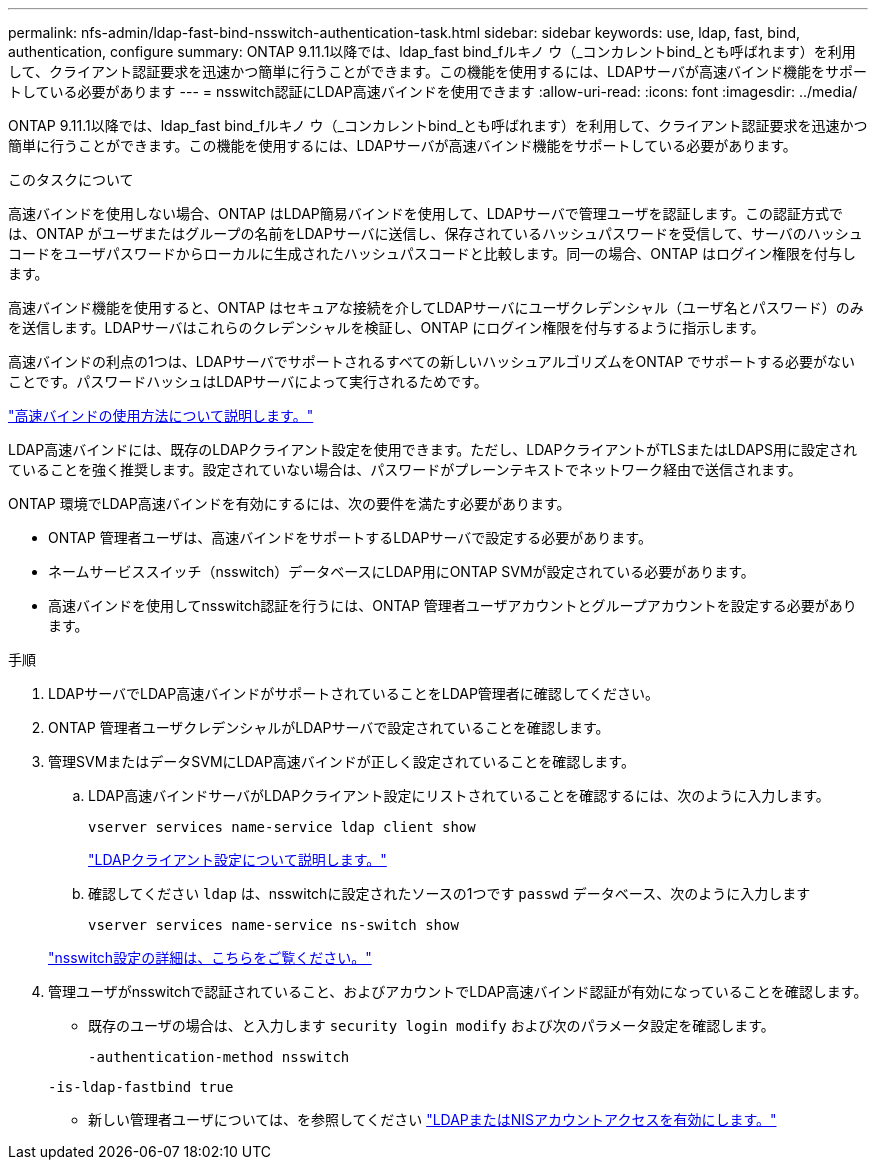---
permalink: nfs-admin/ldap-fast-bind-nsswitch-authentication-task.html 
sidebar: sidebar 
keywords: use, ldap, fast, bind, authentication, configure 
summary: ONTAP 9.11.1以降では、ldap_fast bind_fルキノ ウ（_コンカレントbind_とも呼ばれます）を利用して、クライアント認証要求を迅速かつ簡単に行うことができます。この機能を使用するには、LDAPサーバが高速バインド機能をサポートしている必要があります 
---
= nsswitch認証にLDAP高速バインドを使用できます
:allow-uri-read: 
:icons: font
:imagesdir: ../media/


[role="lead"]
ONTAP 9.11.1以降では、ldap_fast bind_fルキノ ウ（_コンカレントbind_とも呼ばれます）を利用して、クライアント認証要求を迅速かつ簡単に行うことができます。この機能を使用するには、LDAPサーバが高速バインド機能をサポートしている必要があります。

.このタスクについて
高速バインドを使用しない場合、ONTAP はLDAP簡易バインドを使用して、LDAPサーバで管理ユーザを認証します。この認証方式では、ONTAP がユーザまたはグループの名前をLDAPサーバに送信し、保存されているハッシュパスワードを受信して、サーバのハッシュコードをユーザパスワードからローカルに生成されたハッシュパスコードと比較します。同一の場合、ONTAP はログイン権限を付与します。

高速バインド機能を使用すると、ONTAP はセキュアな接続を介してLDAPサーバにユーザクレデンシャル（ユーザ名とパスワード）のみを送信します。LDAPサーバはこれらのクレデンシャルを検証し、ONTAP にログイン権限を付与するように指示します。

高速バインドの利点の1つは、LDAPサーバでサポートされるすべての新しいハッシュアルゴリズムをONTAP でサポートする必要がないことです。パスワードハッシュはLDAPサーバによって実行されるためです。

link:https://docs.microsoft.com/en-us/openspecs/windows_protocols/ms-adts/dc4eb502-fb94-470c-9ab8-ad09fa720ea6["高速バインドの使用方法について説明します。"^]

LDAP高速バインドには、既存のLDAPクライアント設定を使用できます。ただし、LDAPクライアントがTLSまたはLDAPS用に設定されていることを強く推奨します。設定されていない場合は、パスワードがプレーンテキストでネットワーク経由で送信されます。

ONTAP 環境でLDAP高速バインドを有効にするには、次の要件を満たす必要があります。

* ONTAP 管理者ユーザは、高速バインドをサポートするLDAPサーバで設定する必要があります。
* ネームサービススイッチ（nsswitch）データベースにLDAP用にONTAP SVMが設定されている必要があります。
* 高速バインドを使用してnsswitch認証を行うには、ONTAP 管理者ユーザアカウントとグループアカウントを設定する必要があります。


.手順
. LDAPサーバでLDAP高速バインドがサポートされていることをLDAP管理者に確認してください。
. ONTAP 管理者ユーザクレデンシャルがLDAPサーバで設定されていることを確認します。
. 管理SVMまたはデータSVMにLDAP高速バインドが正しく設定されていることを確認します。
+
.. LDAP高速バインドサーバがLDAPクライアント設定にリストされていることを確認するには、次のように入力します。
+
`vserver services name-service ldap client show`

+
link:https://docs.netapp.com/us-en/ontap/nfs-config/create-ldap-client-config-task.html["LDAPクライアント設定について説明します。"]

.. 確認してください `ldap` は、nsswitchに設定されたソースの1つです `passwd` データベース、次のように入力します
+
`vserver services name-service ns-switch show`

+
link:https://docs.netapp.com/us-en/ontap/nfs-config/configure-name-service-switch-table-task.html["nsswitch設定の詳細は、こちらをご覧ください。"]



. 管理ユーザがnsswitchで認証されていること、およびアカウントでLDAP高速バインド認証が有効になっていることを確認します。
+
** 既存のユーザの場合は、と入力します `security login modify` および次のパラメータ設定を確認します。
+
`-authentication-method nsswitch`

+
`-is-ldap-fastbind true`

** 新しい管理者ユーザについては、を参照してください link:https://docs.netapp.com/us-en/ontap/authentication/grant-access-nis-ldap-user-accounts-task.html["LDAPまたはNISアカウントアクセスを有効にします。"]



